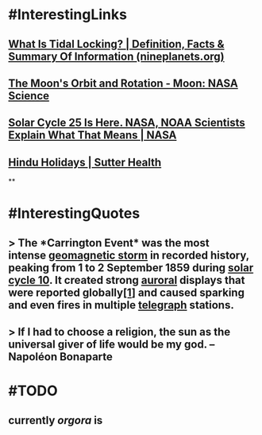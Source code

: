 * #InterestingLinks
** [[https://nineplanets.org/questions/what-is-tidal-locking/][What Is Tidal Locking? | Definition, Facts & Summary Of Information (nineplanets.org)]]
** [[https://moon.nasa.gov/resources/429/the-moons-orbit-and-rotation/][The Moon's Orbit and Rotation - Moon: NASA Science]]
** [[https://www.nasa.gov/press-release/solar-cycle-25-is-here-nasa-noaa-scientists-explain-what-that-means][Solar Cycle 25 Is Here. NASA, NOAA Scientists Explain What That Means | NASA]]
** [[https://www.sutterhealth.org/health/preteens/relationships-social-skills/hindu-holidays][Hindu Holidays | Sutter Health]]
**
* #InterestingQuotes
** > The *Carrington Event* was the most intense [[https://en.wikipedia.org/wiki/Geomagnetic_storm][geomagnetic storm]] in recorded history, peaking from 1 to 2 September 1859 during [[https://en.wikipedia.org/wiki/Solar_cycle_10][solar cycle 10]]. It created strong [[https://en.wikipedia.org/wiki/Aurora][auroral]] displays that were reported globally[[https://en.wikipedia.org/wiki/Carrington_Event#cite_note-kimball60-1][[1]]] and caused sparking and even fires in multiple [[https://en.wikipedia.org/wiki/Telegraph][telegraph]] stations.
** > If I had to choose a religion, the sun as the universal giver of life would be my god. -- Napoléon Bonaparte
* #TODO
** currently [[orgora]] is